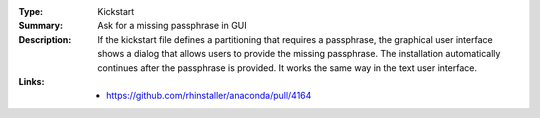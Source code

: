 :Type: Kickstart
:Summary: Ask for a missing passphrase in GUI

:Description:
    If the kickstart file defines a partitioning that requires a passphrase, the graphical
    user interface shows a dialog that allows users to provide the missing passphrase.
    The installation automatically continues after the passphrase is provided. It works
    the same way in the text user interface.

:Links:
    - https://github.com/rhinstaller/anaconda/pull/4164

